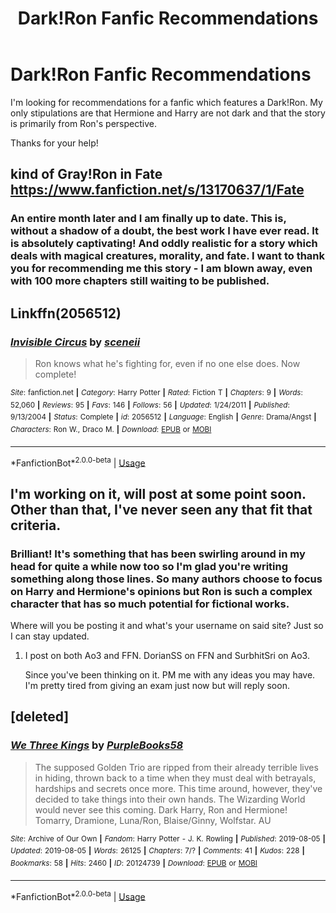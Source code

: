 #+TITLE: Dark!Ron Fanfic Recommendations

* Dark!Ron Fanfic Recommendations
:PROPERTIES:
:Author: SsurealAddict
:Score: 8
:DateUnix: 1578890363.0
:DateShort: 2020-Jan-13
:FlairText: Request
:END:
I'm looking for recommendations for a fanfic which features a Dark!Ron. My only stipulations are that Hermione and Harry are not dark and that the story is primarily from Ron's perspective.

Thanks for your help!


** kind of Gray!Ron in Fate [[https://www.fanfiction.net/s/13170637/1/Fate]]
:PROPERTIES:
:Author: monniebiloney
:Score: 4
:DateUnix: 1578903448.0
:DateShort: 2020-Jan-13
:END:

*** An entire month later and I am finally up to date. This is, without a shadow of a doubt, the best work I have ever read. It is absolutely captivating! And oddly realistic for a story which deals with magical creatures, morality, and fate. I want to thank you for recommending me this story - I am blown away, even with 100 more chapters still waiting to be published.
:PROPERTIES:
:Author: SsurealAddict
:Score: 3
:DateUnix: 1582188944.0
:DateShort: 2020-Feb-20
:END:


** Linkffn(2056512)
:PROPERTIES:
:Author: Redhotlipstik
:Score: 2
:DateUnix: 1578909082.0
:DateShort: 2020-Jan-13
:END:

*** [[https://www.fanfiction.net/s/2056512/1/][*/Invisible Circus/*]] by [[https://www.fanfiction.net/u/281568/sceneii][/sceneii/]]

#+begin_quote
  Ron knows what he's fighting for, even if no one else does. Now complete!
#+end_quote

^{/Site/:} ^{fanfiction.net} ^{*|*} ^{/Category/:} ^{Harry} ^{Potter} ^{*|*} ^{/Rated/:} ^{Fiction} ^{T} ^{*|*} ^{/Chapters/:} ^{9} ^{*|*} ^{/Words/:} ^{52,060} ^{*|*} ^{/Reviews/:} ^{95} ^{*|*} ^{/Favs/:} ^{146} ^{*|*} ^{/Follows/:} ^{56} ^{*|*} ^{/Updated/:} ^{1/24/2011} ^{*|*} ^{/Published/:} ^{9/13/2004} ^{*|*} ^{/Status/:} ^{Complete} ^{*|*} ^{/id/:} ^{2056512} ^{*|*} ^{/Language/:} ^{English} ^{*|*} ^{/Genre/:} ^{Drama/Angst} ^{*|*} ^{/Characters/:} ^{Ron} ^{W.,} ^{Draco} ^{M.} ^{*|*} ^{/Download/:} ^{[[http://www.ff2ebook.com/old/ffn-bot/index.php?id=2056512&source=ff&filetype=epub][EPUB]]} ^{or} ^{[[http://www.ff2ebook.com/old/ffn-bot/index.php?id=2056512&source=ff&filetype=mobi][MOBI]]}

--------------

*FanfictionBot*^{2.0.0-beta} | [[https://github.com/tusing/reddit-ffn-bot/wiki/Usage][Usage]]
:PROPERTIES:
:Author: FanfictionBot
:Score: 1
:DateUnix: 1578909092.0
:DateShort: 2020-Jan-13
:END:


** I'm working on it, will post at some point soon. Other than that, I've never seen any that fit that criteria.
:PROPERTIES:
:Author: SurbhitSrivastava
:Score: 1
:DateUnix: 1578898086.0
:DateShort: 2020-Jan-13
:END:

*** Brilliant! It's something that has been swirling around in my head for quite a while now too so I'm glad you're writing something along those lines. So many authors choose to focus on Harry and Hermione's opinions but Ron is such a complex character that has so much potential for fictional works.

Where will you be posting it and what's your username on said site? Just so I can stay updated.
:PROPERTIES:
:Author: SsurealAddict
:Score: 1
:DateUnix: 1578902882.0
:DateShort: 2020-Jan-13
:END:

**** I post on both Ao3 and FFN. DorianSS on FFN and SurbhitSri on Ao3.

Since you've been thinking on it. PM me with any ideas you may have. I'm pretty tired from giving an exam just now but will reply soon.
:PROPERTIES:
:Author: SurbhitSrivastava
:Score: 1
:DateUnix: 1578914574.0
:DateShort: 2020-Jan-13
:END:


** [deleted]
:PROPERTIES:
:Score: 1
:DateUnix: 1578924620.0
:DateShort: 2020-Jan-13
:END:

*** [[https://archiveofourown.org/works/20124739][*/We Three Kings/*]] by [[https://www.archiveofourown.org/users/PurpleBooks58/pseuds/PurpleBooks58][/PurpleBooks58/]]

#+begin_quote
  The supposed Golden Trio are ripped from their already terrible lives in hiding, thrown back to a time when they must deal with betrayals, hardships and secrets once more. This time around, however, they've decided to take things into their own hands. The Wizarding World would never see this coming. Dark Harry, Ron and Hermione! Tomarry, Dramione, Luna/Ron, Blaise/Ginny, Wolfstar. AU
#+end_quote

^{/Site/:} ^{Archive} ^{of} ^{Our} ^{Own} ^{*|*} ^{/Fandom/:} ^{Harry} ^{Potter} ^{-} ^{J.} ^{K.} ^{Rowling} ^{*|*} ^{/Published/:} ^{2019-08-05} ^{*|*} ^{/Updated/:} ^{2019-08-05} ^{*|*} ^{/Words/:} ^{26125} ^{*|*} ^{/Chapters/:} ^{7/?} ^{*|*} ^{/Comments/:} ^{41} ^{*|*} ^{/Kudos/:} ^{228} ^{*|*} ^{/Bookmarks/:} ^{58} ^{*|*} ^{/Hits/:} ^{2460} ^{*|*} ^{/ID/:} ^{20124739} ^{*|*} ^{/Download/:} ^{[[https://archiveofourown.org/downloads/20124739/We%20Three%20Kings.epub?updated_at=1578171585][EPUB]]} ^{or} ^{[[https://archiveofourown.org/downloads/20124739/We%20Three%20Kings.mobi?updated_at=1578171585][MOBI]]}

--------------

*FanfictionBot*^{2.0.0-beta} | [[https://github.com/tusing/reddit-ffn-bot/wiki/Usage][Usage]]
:PROPERTIES:
:Author: FanfictionBot
:Score: 2
:DateUnix: 1578924630.0
:DateShort: 2020-Jan-13
:END:

